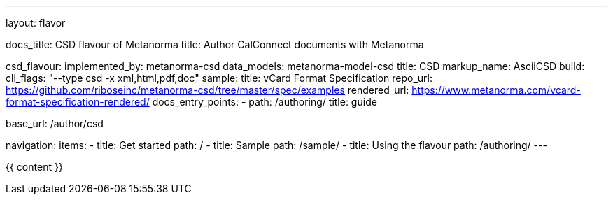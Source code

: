 ---
layout: flavor

docs_title: CSD flavour of Metanorma
title: Author CalConnect documents with Metanorma

csd_flavour:
  implemented_by: metanorma-csd
  data_models: metanorma-model-csd
  title: CSD
  markup_name: AsciiCSD
  build:
    cli_flags: "--type csd -x xml,html,pdf,doc"
  sample:
    title: vCard Format Specification
    repo_url: https://github.com/riboseinc/metanorma-csd/tree/master/spec/examples
    rendered_url: https://www.metanorma.com/vcard-format-specification-rendered/
  docs_entry_points: 
    - path: /authoring/
      title: guide

base_url: /author/csd

navigation:
  items:
  - title: Get started
    path: /
  - title: Sample
    path: /sample/
  - title: Using the flavour
    path: /authoring/
---

{{ content }}
